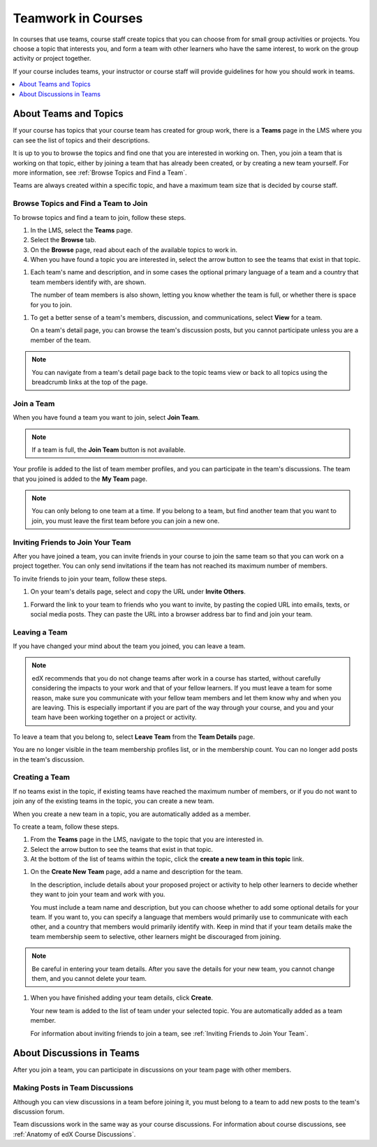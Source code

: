 .. _SFD_Teams:

##########################################
Teamwork in Courses
##########################################

In courses that use teams, course staff create topics that you can choose from
for small group activities or projects. You choose a topic that interests you,
and form a team with other learners who have the same interest, to work on the
group activity or project together.

If your course includes teams, your instructor or course staff will provide
guidelines for how you should work in teams.

.. contents::
  :local:
  :depth: 1	


************************
About Teams and Topics
************************


If your course has topics that your course team has created for group work,
there is a **Teams** page in the LMS where you can see the list of topics and
their descriptions.

It is up to you to browse the topics and find one that you are interested in
working on. Then, you join a team that is working on that topic, either by
joining a team that has already been created, or by creating a new team
yourself. For more information, see :ref:`Browse Topics and Find a Team`.

Teams are always created within a specific topic, and have a maximum team size
that is decided by course staff.


.. _Browse Topics and Find a Team:

======================================
Browse Topics and Find a Team to Join
======================================

To browse topics and find a team to join, follow these steps.

#. In the LMS, select the **Teams** page.
#. Select the **Browse** tab.
#. On the **Browse** page, read about each of the available topics to work in.

#. When you have found a topic you are interested in, select the arrow button
   to see the teams that exist in that topic.

.. image:: ../../shared/students/Images/Teams_TopicArrowButton.png
  :width: 500
  :alt: On the page showing available topics, one topic has the arrow button
      that takes users to the list of teams within that topic highlighted.
      

#. Each team's name and description, and in some cases the optional primary
   language of a team and a country that team members identify with, are
   shown. 

   The number of team members is also shown, letting you know whether
   the team is full, or whether there is space for you to join.

.. image:: ../../shared/students/Images/Teams_TopicViewButton.png
  :width: 500
  :alt: View of a team within a topic showing name and description, number of members.

#. To get a better sense of a team's members, discussion, and communications,
   select **View** for a team.

   On a team's detail page, you can browse the team's discussion posts, but
   you cannot participate unless you are a member of the team.

.. image:: ../../shared/students/Images/Teams_TeamsDetails.png
  :width: 500
  :alt: Detailed view of team, showing discussions.

.. note:: You can navigate from a team's detail page back to the topic teams
   view or back to all topics using the breadcrumb links at the top of the
   page.

.. image:: ../../shared/students/Images/Teams_Breadcrumbs.png
  :width: 500
  :alt: Breadcrumb links for navigation between teams and topics.

=======================
Join a Team
=======================

When you have found a team you want to join, select **Join Team**. 

.. note:: If a team is full, the **Join Team** button is not available.

.. image:: ../../shared/students/Images/Teams_JoinTeamButton.png
  :width: 500
  :alt: The Join Team button on the details page of a team.

Your profile is added to the list of team member profiles, and you can
participate in the team's discussions. The team that you joined is added to
the **My Team** page.

.. note:: You can only belong to one team at a time. If you belong to a team,
   but find another team that you want to join, you must leave the first team
   before you can join a new one.


.. _Inviting Friends to Join Your Team:

=====================================
Inviting Friends to Join Your Team
=====================================

After you have joined a team, you can invite friends in your course to join
the same team so that you can work on a project together. You can only send
invitations if the team has not reached its maximum number of members.

To invite friends to join your team, follow these steps.

#. On your team's details page, select and copy the URL under **Invite Others**.

.. image:: ../../shared/students/Images/Teams_InviteOthers.png
  :width: 500
  :alt: The Invite Others field on the Team Details page, with a URL that can
      be copied and shared.

#. Forward the link to your team to friends who you want to invite, by pasting
   the copied URL into emails, texts, or social media posts. They can paste
   the URL into a browser address bar to find and join your team.


=======================
Leaving a Team
=======================

If you have changed your mind about the team you joined, you can leave a team.

.. note:: edX recommends that you do not change teams after work in a course
   has started, without carefully considering the impacts to your work and
   that of your fellow learners. If you must leave a team for some reason,
   make sure you communicate with your fellow team members and let them know
   why and when you are leaving. This is especially important if you are part
   of the way through your course, and you and your team have been working
   together on a project or activity.

To leave a team that you belong to, select **Leave Team** from the **Team
Details** page.

.. image:: ../../shared/students/Images/Teams_Leave Team.png
  :width: 500
  :alt: The Leave Team link on the Team Details page.

You are no longer visible in the team membership profiles list, or in the
membership count. You can no longer add posts in the team's discussion.

.. Add info about confirmation message when implemented.


=======================
Creating a Team
=======================

If no teams exist in the topic, if existing teams have reached the maximum
number of members, or if you do not want to join any of the existing teams in
the topic, you can create a new team.

When you create a new team in a topic, you are automatically added as a
member.

To create a team, follow these steps.

#. From the **Teams** page in the LMS, navigate to the topic that you are
   interested in.

#. Select the arrow button to see the teams that exist in that topic.

#. At the bottom of the list of teams within the topic, click the **create a
   new team in this topic** link.


.. image:: ../../shared/students/Images/Teams_CreateNewTeamLink.png
  :width: 500
  :alt: The "createa a new team in this topic" link at the bottom of the page
      showing all teams in a topic.

#. On the **Create New Team** page, add a name and description for the team. 

   In the description, include details about your proposed project or activity
   to help other learners to decide whether they want to join your team and
   work with you.

   You must include a team name and description, but you can choose whether to
   add some optional details for your team. If you want to, you can specify a
   language that members would primarily use to communicate with each other,
   and a country that members would primarily identify with. Keep in mind that
   if your team details make the team membership seem to selective, other
   learners might be discouraged from joining.

.. note:: Be careful in entering your team details. After you save the
   details for your new team, you cannot change them, and you cannot delete
   your team.


.. image:: ../../shared/students/Images/Teams_CreateNewTeamForm.png
  :width: 500
  :alt: Empty form with fields to be completed when a learner creates a new team.


#. When you have finished adding your team details, click **Create**.

   Your new team is added to the list of team under your selected topic. You are automatically added as a team member.

   For information about inviting friends to join a team, see :ref:`Inviting
   Friends to Join Your Team`.


********************************
About Discussions in Teams
********************************

After you join a team, you can participate in discussions on your team page
with other members.


================================
Making Posts in Team Discussions
================================

Although you can view discussions in a team before joining it, you must belong
to a team to add new posts to the team's discussion forum.

Team discussions work in the same way as your course discussions. For
information about course discussions, see :ref:`Anatomy of edX Course
Discussions`.

.. still writing and testing 




